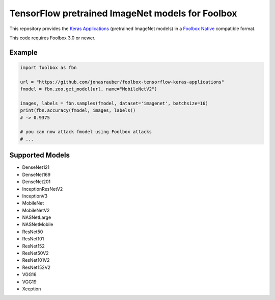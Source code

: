 =================================================
TensorFlow pretrained ImageNet models for Foolbox
=================================================

This repository provides the `Keras Applications <https://keras.io/applications/>`_ (pretrained ImageNet models) in a `Foolbox Native <https://github.com/bethgelab/foolbox>`_ compatible format.

This code requires Foolbox 3.0 or newer.

Example
-------

.. code-block:: python

   import foolbox as fbn

   url = "https://github.com/jonasrauber/foolbox-tensorflow-keras-applications"
   fmodel = fbn.zoo.get_model(url, name="MobileNetV2")

   images, labels = fbn.samples(fmodel, dataset='imagenet', batchsize=16)
   print(fbn.accuracy(fmodel, images, labels))
   # -> 0.9375

   # you can now attack fmodel using Foolbox attacks
   # ...


Supported Models
----------------

- DenseNet121
- DenseNet169
- DenseNet201
- InceptionResNetV2
- InceptionV3
- MobileNet
- MobileNetV2
- NASNetLarge
- NASNetMobile
- ResNet50
- ResNet101
- ResNet152
- ResNet50V2
- ResNet101V2
- ResNet152V2
- VGG16
- VGG19
- Xception
